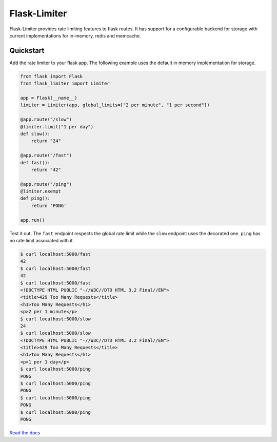 .. |travis-ci| image:: https://secure.travis-ci.org/alisaifee/flask-limiter.png?branch=master
    :target: https://travis-ci.org/#!/alisaifee/flask-limiter?branch=master
.. |coveralls| image:: https://coveralls.io/repos/alisaifee/flask-limiter/badge.png?branch=master
    :target: https://coveralls.io/r/alisaifee/flask-limiter?branch=master
.. |pypi| image:: https://pypip.in/v/Flask-Limiter/badge.png
    :target: https://crate.io/packages/Flask-Limiter/
.. |license| image:: https://pypip.in/license/Flask-Limiter/badge.png
    :target: https://pypi.python.org/pypi/Flask-Limiter/

*************
Flask-Limiter
*************
|travis-ci| |coveralls| |pypi| |license|

Flask-Limiter provides rate limiting features to flask routes.
It has support for a configurable backend for storage
with current implementations for in-memory, redis and memcache.

Quickstart
===========

Add the rate limiter to your flask app. The following example uses the default
in memory implementation for storage.

.. code-block:: python

   from flask import Flask
   from flask_limiter import Limiter

   app = Flask(__name__)
   limiter = Limiter(app, global_limits=["2 per minute", "1 per second"])

   @app.route("/slow")
   @limiter.limit("1 per day")
   def slow():
       return "24"

   @app.route("/fast")
   def fast():
       return "42"

   @app.route("/ping")
   @limiter.exempt
   def ping():
       return 'PONG'

   app.run()



Test it out. The ``fast`` endpoint respects the global rate limit while the
``slow`` endpoint uses the decorated one. ``ping`` has no rate limit associated
with it.

.. code-block:: bash

    $ curl localhost:5000/fast
    42
    $ curl localhost:5000/fast
    42
    $ curl localhost:5000/fast
    <!DOCTYPE HTML PUBLIC "-//W3C//DTD HTML 3.2 Final//EN">
    <title>429 Too Many Requests</title>
    <h1>Too Many Requests</h1>
    <p>2 per 1 minute</p>
    $ curl localhost:5000/slow
    24
    $ curl localhost:5000/slow
    <!DOCTYPE HTML PUBLIC "-//W3C//DTD HTML 3.2 Final//EN">
    <title>429 Too Many Requests</title>
    <h1>Too Many Requests</h1>
    <p>1 per 1 day</p>
    $ curl localhost:5000/ping
    PONG
    $ curl localhost:5000/ping
    PONG
    $ curl localhost:5000/ping
    PONG
    $ curl localhost:5000/ping
    PONG




`Read the docs <http://flask-limiter.readthedocs.org>`_




